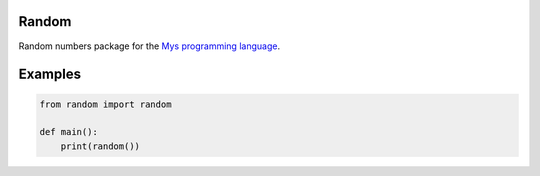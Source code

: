 |buildstatus|_

Random
======

Random numbers package for the `Mys programming language`_.

Examples
========

.. code-block:: python

   from random import random

   def main():
       print(random())

.. |buildstatus| image:: https://travis-ci.com/eerimoq/mys-random.svg?branch=master
.. _buildstatus: https://travis-ci.com/eerimoq/mys-random

.. _Mys programming language: https://github.com/eerimoq/mys
